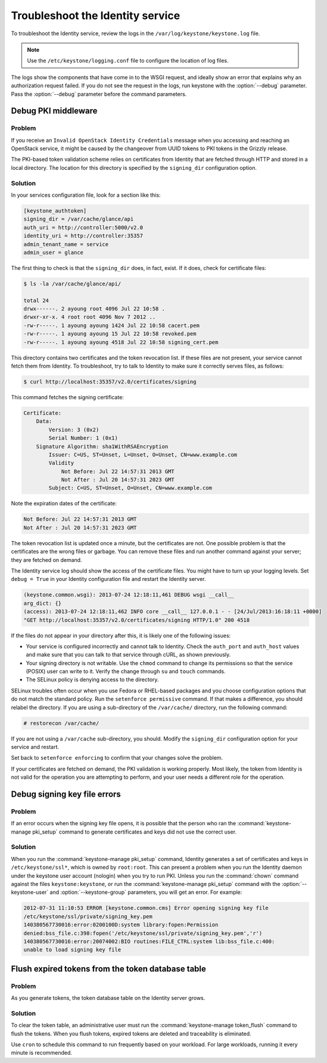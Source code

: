 =================================
Troubleshoot the Identity service
=================================

To troubleshoot the Identity service, review the logs in the
``/var/log/keystone/keystone.log`` file.

.. note::

   Use the ``/etc/keystone/logging.conf`` file to configure the
   location of log files.

The logs show the components that have come in to the WSGI request, and
ideally show an error that explains why an authorization request failed.
If you do not see the request in the logs, run keystone with the
:option:`--debug` parameter. Pass the :option:`--debug` parameter before the
command parameters.

Debug PKI middleware
~~~~~~~~~~~~~~~~~~~~

Problem
-------

If you receive an ``Invalid OpenStack Identity Credentials`` message when
you accessing and reaching an OpenStack service, it might be caused by
the changeover from UUID tokens to PKI tokens in the Grizzly release.

The PKI-based token validation scheme relies on certificates from
Identity that are fetched through HTTP and stored in a local directory.
The location for this directory is specified by the ``signing_dir``
configuration option.

Solution
--------

In your services configuration file, look for a section like this:

.. code-block:: ini

   [keystone_authtoken]
   signing_dir = /var/cache/glance/api
   auth_uri = http://controller:5000/v2.0
   identity_uri = http://controller:35357
   admin_tenant_name = service
   admin_user = glance

The first thing to check is that the ``signing_dir`` does, in fact,
exist. If it does, check for certificate files:

.. code-block:: console

   $ ls -la /var/cache/glance/api/

   total 24
   drwx------. 2 ayoung root 4096 Jul 22 10:58 .
   drwxr-xr-x. 4 root root 4096 Nov 7 2012 ..
   -rw-r-----. 1 ayoung ayoung 1424 Jul 22 10:58 cacert.pem
   -rw-r-----. 1 ayoung ayoung 15 Jul 22 10:58 revoked.pem
   -rw-r-----. 1 ayoung ayoung 4518 Jul 22 10:58 signing_cert.pem

This directory contains two certificates and the token revocation list.
If these files are not present, your service cannot fetch them from
Identity. To troubleshoot, try to talk to Identity to make sure it
correctly serves files, as follows:

.. code-block:: console

   $ curl http://localhost:35357/v2.0/certificates/signing

This command fetches the signing certificate:

.. code-block:: yaml

   Certificate:
       Data:
           Version: 3 (0x2)
           Serial Number: 1 (0x1)
       Signature Algorithm: sha1WithRSAEncryption
           Issuer: C=US, ST=Unset, L=Unset, O=Unset, CN=www.example.com
           Validity
               Not Before: Jul 22 14:57:31 2013 GMT
               Not After : Jul 20 14:57:31 2023 GMT
           Subject: C=US, ST=Unset, O=Unset, CN=www.example.com

Note the expiration dates of the certificate:

.. code-block:: console

    Not Before: Jul 22 14:57:31 2013 GMT
    Not After : Jul 20 14:57:31 2023 GMT

The token revocation list is updated once a minute, but the certificates
are not. One possible problem is that the certificates are the wrong
files or garbage. You can remove these files and run another command
against your server; they are fetched on demand.

The Identity service log should show the access of the certificate files. You
might have to turn up your logging levels. Set ``debug = True`` in your
Identity configuration file and restart the Identity server.

.. code-block:: console

    (keystone.common.wsgi): 2013-07-24 12:18:11,461 DEBUG wsgi __call__
    arg_dict: {}
    (access): 2013-07-24 12:18:11,462 INFO core __call__ 127.0.0.1 - - [24/Jul/2013:16:18:11 +0000]
    "GET http://localhost:35357/v2.0/certificates/signing HTTP/1.0" 200 4518

If the files do not appear in your directory after this, it is likely
one of the following issues:

* Your service is configured incorrectly and cannot talk to Identity.
  Check the ``auth_port`` and ``auth_host`` values and make sure that
  you can talk to that service through cURL, as shown previously.

* Your signing directory is not writable. Use the ``chmod`` command to
  change its permissions so that the service (POSIX) user can write to
  it. Verify the change through ``su`` and ``touch`` commands.

* The SELinux policy is denying access to the directory.

SELinux troubles often occur when you use Fedora or RHEL-based packages and
you choose configuration options that do not match the standard policy.
Run the ``setenforce permissive`` command. If that makes a difference,
you should relabel the directory. If you are using a sub-directory of
the ``/var/cache/`` directory, run the following command:

.. code-block:: console

   # restorecon /var/cache/

If you are not using a ``/var/cache`` sub-directory, you should. Modify
the ``signing_dir`` configuration option for your service and restart.

Set back to ``setenforce enforcing`` to confirm that your changes solve
the problem.

If your certificates are fetched on demand, the PKI validation is
working properly. Most likely, the token from Identity is not valid for
the operation you are attempting to perform, and your user needs a
different role for the operation.

Debug signing key file errors
~~~~~~~~~~~~~~~~~~~~~~~~~~~~~

Problem
-------

If an error occurs when the signing key file opens, it is possible that
the person who ran the :command:`keystone-manage pki_setup` command to
generate certificates and keys did not use the correct user.

Solution
--------

When you run the :command:`keystone-manage pki_setup` command, Identity
generates a set of certificates and keys in ``/etc/keystone/ssl*``, which
is owned by ``root:root``. This can present a problem when you run the
Identity daemon under the keystone user account (nologin) when you try
to run PKI. Unless you run the :command:`chown` command against the
files ``keystone:keystone``, or run the :command:`keystone-manage pki_setup`
command with the :option:`--keystone-user` and
:option:`--keystone-group` parameters, you will get an error.
For example:

.. code-block:: console

   2012-07-31 11:10:53 ERROR [keystone.common.cms] Error opening signing key file
   /etc/keystone/ssl/private/signing_key.pem
   140380567730016:error:0200100D:system library:fopen:Permission
   denied:bss_file.c:398:fopen('/etc/keystone/ssl/private/signing_key.pem','r')
   140380567730016:error:20074002:BIO routines:FILE_CTRL:system lib:bss_file.c:400:
   unable to load signing key file

Flush expired tokens from the token database table
~~~~~~~~~~~~~~~~~~~~~~~~~~~~~~~~~~~~~~~~~~~~~~~~~~

Problem
-------

As you generate tokens, the token database table on the Identity server
grows.

Solution
--------

To clear the token table, an administrative user must run the
:command:`keystone-manage token_flush` command to flush the tokens. When you
flush tokens, expired tokens are deleted and traceability is eliminated.

Use ``cron`` to schedule this command to run frequently based on your
workload. For large workloads, running it every minute is recommended.

